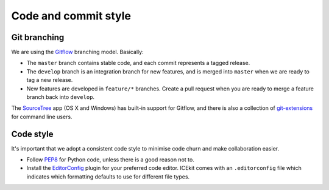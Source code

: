 Code and commit style
---------------------

Git branching
=============

We are using the
`Gitflow <http://nvie.com/posts/a-successful-git-branching-model/>`__
branching model. Basically:

-  The ``master`` branch contains stable code, and each commit
   represents a tagged release.
-  The ``develop`` branch is an integration branch for new features, and
   is merged into ``master`` when we are ready to tag a new release.
-  New features are developed in ``feature/*`` branches. Create a pull
   request when you are ready to merge a feature branch back into
   ``develop``.

The `SourceTree <http://sourcetreeapp.com/>`__ app (OS X and Windows)
has built-in support for Gitflow, and there is also a collection of
`git-extensions <https://github.com/nvie/gitflow/>`__ for command line
users.

Code style
==========

It's important that we adopt a consistent code style to minimise code
churn and make collaboration easier.

-  Follow `PEP8 <http://legacy.python.org/dev/peps/pep-0008/>`__ for
   Python code, unless there is a good reason not to.
-  Install the `EditorConfig <http://editorconfig.org/>`__ plugin for
   your preferred code editor. ICEkit comes with an ``.editorconfig`` file which
   indicates which formatting defaults to use for different file types.



